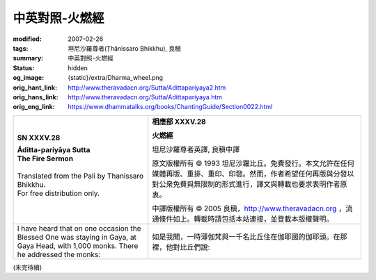 中英對照-火燃經
===============

:modified: 2007-02-26
:tags: 坦尼沙羅尊者(Ṭhānissaro Bhikkhu), 良稹
:summary: 中英對照-火燃經
:status: hidden
:og_image: {static}/extra/Dharma_wheel.png
:orig_hant_link: http://www.theravadacn.org/Sutta/Adittapariyaya2.htm
:orig_hans_link: http://www.theravadacn.org/Sutta/Adittapariyaya.htm
:orig_eng_link: https://www.dhammatalks.org/books/ChantingGuide/Section0022.html


.. role:: small
   :class: is-size-7


.. list-table::
   :class: table is-bordered is-striped is-narrow stack-th-td-on-mobile
   :widths: auto

   * - .. container:: has-text-centered

          **SN XXXV.28**

          | **Āditta-pariyāya Sutta**
          | **The Fire Sermon**
          |

          | Translated from the Pali by Thanissaro Bhikkhu.
          | For free distribution only.
          |

     - .. container:: has-text-centered

          **相應部 XXXV.28**

          **火燃經**

          坦尼沙羅尊者英譯, 良稹中譯

          原文版權所有 ©  1993 坦尼沙羅比丘。免費發行。本文允許在任何媒體再版、重排、重印、印發。然而，作者希望任何再版與分發以對公衆免費與無限制的形式進行，譯文與轉載也要求表明作者原衷。

          中譯版權所有 ©  2005 良稹，http://www.theravadacn.org ，流通條件如上。轉載時請包括本站連接，並登載本版權聲明。

   * - I have heard that on one occasion the Blessed One was staying in Gaya, at Gaya Head, with 1,000 monks. There he addressed the monks:
     - 如是我聞，一時薄伽梵與一千名比丘住在伽耶國的伽耶頭。在那裡，他對比丘們說:

(未完待續)
